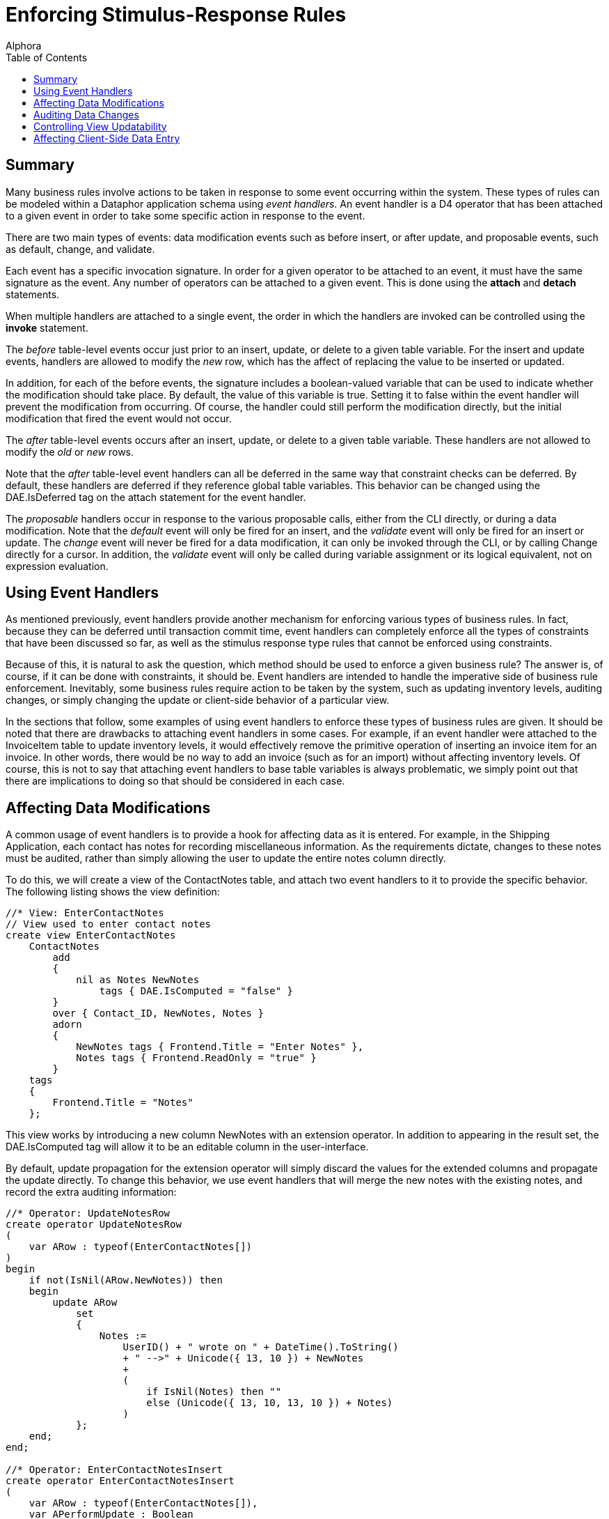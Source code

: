 = Enforcing Stimulus-Response Rules
:author: Alphora
:doctype: book
:toc:
:data-uri:
:lang: en
:encoding: iso-8859-1

[[DDGEnforcingStimulus-ResponseRules]]
== Summary

Many business rules involve actions to be taken in response to some
event occurring within the system. These types of rules can be modeled
within a Dataphor application schema using __event handlers__. An event
handler is a D4 operator that has been attached to a given event in
order to take some specific action in response to the event.

There are two main types of events: data modification events such as
before insert, or after update, and proposable events, such as default,
change, and validate.

Each event has a specific invocation signature. In order for a given
operator to be attached to an event, it must have the same signature as
the event. Any number of operators can be attached to a given event.
This is done using the *attach* and *detach* statements.

When multiple handlers are attached to a single event, the order in
which the handlers are invoked can be controlled using the *invoke*
statement.

The _before_ table-level events occur just prior to an insert, update,
or delete to a given table variable. For the insert and update events,
handlers are allowed to modify the _new_ row, which has the affect of
replacing the value to be inserted or updated.

In addition, for each of the before events, the signature includes a
boolean-valued variable that can be used to indicate whether the
modification should take place. By default, the value of this variable
is true. Setting it to false within the event handler will prevent the
modification from occurring. Of course, the handler could still perform
the modification directly, but the initial modification that fired the
event would not occur.

The _after_ table-level events occurs after an insert, update, or delete
to a given table variable. These handlers are not allowed to modify the
_old_ or _new_ rows.

Note that the _after_ table-level event handlers can all be deferred in
the same way that constraint checks can be deferred. By default, these
handlers are deferred if they reference global table variables. This
behavior can be changed using the DAE.IsDeferred tag on the attach
statement for the event handler.

The _proposable_ handlers occur in response to the various proposable
calls, either from the CLI directly, or during a data modification. Note
that the _default_ event will only be fired for an insert, and the
_validate_ event will only be fired for an insert or update. The
_change_ event will never be fired for a data modification, it can only
be invoked through the CLI, or by calling Change directly for a cursor.
In addition, the _validate_ event will only be called during variable
assignment or its logical equivalent, not on expression evaluation.

[[DDGEnforcingStimulus-ResponseRules-UsingEventHandlers]]
== Using Event Handlers

As mentioned previously, event handlers provide another mechanism for
enforcing various types of business rules. In fact, because they can be
deferred until transaction commit time, event handlers can completely
enforce all the types of constraints that have been discussed so far, as
well as the stimulus response type rules that cannot be enforced using
constraints.

Because of this, it is natural to ask the question, which method should
be used to enforce a given business rule? The answer is, of course, if
it can be done with constraints, it should be. Event handlers are
intended to handle the imperative side of business rule enforcement.
Inevitably, some business rules require action to be taken by the
system, such as updating inventory levels, auditing changes, or simply
changing the update or client-side behavior of a particular view.

In the sections that follow, some examples of using event handlers to
enforce these types of business rules are given. It should be noted that
there are drawbacks to attaching event handlers in some cases. For
example, if an event handler were attached to the InvoiceItem table to
update inventory levels, it would effectively remove the primitive
operation of inserting an invoice item for an invoice. In other words,
there would be no way to add an invoice (such as for an import) without
affecting inventory levels. Of course, this is not to say that attaching
event handlers to base table variables is always problematic, we simply
point out that there are implications to doing so that should be
considered in each case.

[[DDGEnforcingStimulus-ResponseRules-UsingEventHandlersToAffectDataModifications]]
== Affecting Data Modifications

A common usage of event handlers is to provide a hook for affecting data
as it is entered. For example, in the Shipping Application, each contact
has notes for recording miscellaneous information. As the requirements
dictate, changes to these notes must be audited, rather than simply
allowing the user to update the entire notes column directly.

To do this, we will create a view of the ContactNotes table, and attach
two event handlers to it to provide the specific behavior. The following
listing shows the view definition:

....
//* View: EnterContactNotes
// View used to enter contact notes
create view EnterContactNotes
    ContactNotes
        add
        {
            nil as Notes NewNotes
                tags { DAE.IsComputed = "false" }
        }
        over { Contact_ID, NewNotes, Notes }
        adorn
        {
            NewNotes tags { Frontend.Title = "Enter Notes" },
            Notes tags { Frontend.ReadOnly = "true" }
        }
    tags
    {
        Frontend.Title = "Notes"
    };
....

This view works by introducing a new column NewNotes with an extension
operator. In addition to appearing in the result set, the DAE.IsComputed
tag will allow it to be an editable column in the user-interface.

By default, update propagation for the extension operator will simply
discard the values for the extended columns and propagate the update
directly. To change this behavior, we use event handlers that will merge
the new notes with the existing notes, and record the extra auditing
information:

....
//* Operator: UpdateNotesRow
create operator UpdateNotesRow
(
    var ARow : typeof(EnterContactNotes[])
)
begin
    if not(IsNil(ARow.NewNotes)) then
    begin
        update ARow
            set
            {
                Notes :=
                    UserID() + " wrote on " + DateTime().ToString()
                    + " -->" + Unicode({ 13, 10 }) + NewNotes
                    +
                    (
                        if IsNil(Notes) then ""
                        else (Unicode({ 13, 10, 13, 10 }) + Notes)
                    )
            };
    end;
end;

//* Operator: EnterContactNotesInsert
create operator EnterContactNotesInsert
(
    var ARow : typeof(EnterContactNotes[]),
    var APerformUpdate : Boolean
)
begin
    UpdateNotesRow(var ARow);
end;
attach EnterContactNotesInsert
    to EnterContactNotes on before insert;

//* Operator: EnterContactNotesUpdate
create operator EnterContactNotesUpdate
(
    const AOldRow : typeof(EnterContactNotes[]),
    var ANewRow : typeof(EnterContactNotes[]),
    var APerformUpdate : Boolean
)
begin
    UpdateNotesRow(var ANewRow);
end;
attach EnterContactNotesUpdate
    to EnterContactNotes on before update;
....

Note the use of the *typeof* operator to specify the type of the
parameters of these operators. Because the signature for table-level
event handlers is based on row type of the table firing the event, the
use of this operator allows the signature to be easily specified.

Note also that the table-indexer expression would normally give a
compile-time warning, but since it is contained within a **typeof**, the
compiler determines that the expression will never be evaluated, and
does not issue the warning.

The UpdateNotesRow operator simply updates the Notes column of the ARow
variable with the new notes entered, and records the current user, date,
and time information, appending any existing notes to the end of the new
notes. In this way, a reverse chronological history is maintained for
the notes.

The UpdateNotesRow operator is then called from an insert and update
event handler attached to the EnterContactNotes view.

[[DDGEnforcingStimulus-ResponseRules-UsingEventHandlersToAuditDataChanges]]
== Auditing Data Changes

One of the initial requirements of the Shipping application is that
changes to demographic information be tracked for Customers and Vendors.
The contact structures are specifically designed to handle this problem.
For a complete discussion of the design aspects of this solution, refer
to the link:DDGDatabaseDesignTechniques.html[Database Design Techniques]
chapter later in this part.

The following diagram details the main Contact table, and the
ContactNameDuring table that will track changes to the Name column of
the Contact table:

.Shipping Database Design: Contact Name During
image::../Images/ContactNameDuringDiagram.svg[Contact Name During - Diagram]

In order to track the changes, we will attach three event handlers to
the Contact table. The first handler, a before update handler, simply
updates the value of the NameSince and NameBy columns for the row being
updated, recording when the update was made, and the user making the
change:

....
create operator ContactBeforeUpdate
(
    const AOldRow : typeof(Contact[]),
    var ANewRow : typeof(Contact[]),
    var APerformUpdate : Boolean
)
begin
    if AOldRow.Name <> ANewRow.Name then
        update ANewRow
            set
            {
                NameSince := DateTime(),
                NameBy := UserID()
            };
end;
attach ContactBeforeUpdate
    to Contact on before update;
....

Note that this example illustrates that before modification handlers can
change the values of the row being inserted or updated.

The second handler, an after update handler, records the name change in
the ContactNameDuring table, noting the user that recorded the name, and
the dates during which that name was recorded:

....
create operator ContactAfterUpdate
(
    const AOldRow : typeof(Contact[]),
    const ANewRow : typeof(Contact[]))
begin
    if (AOldRow { ID, Name }) <> (ANewRow { ID, Name }) then
        insert
            table
            {
                AOldRow
                {
                    ID Contact_ID,
                    Name,
                    NameSince From,
                    DateTime() To,
                    NameBy By
                }
            }
            into ContactNameDuring;
end;
attach ContactAfterUpdate
    to Contact on after update;
....

The third handler, an after delete hander, records the name of the
deleted contact in the ContactNameDuring table:

....
create operator ContactAfterDelete
(
    const ARow : typeof(Contact[])
)
begin
    insert
        table
        {
            ARow
            {
                ID Contact_ID,
                Name,
                NameSince From,
                DateTime() To,
                NameBy By
            }
        }
        into ContactNameDuring;
end;
attach ContactAfterDelete
    to Contact on after delete;
....

Note that these handlers occur after the modification has already taken
place, so they cannot change the values of the rows being modified.
However, they do have access to the values of the rows when the
modification was performed, meaning in this case that the modified
NameSince and NameBy values from the before update handler will be
visible in the after update handler.

_During_ tables for the phone number and address history are maintained
with similar handlers on the ContactPhone and ContactAddress tables. For
a complete listing, refer to the ContactTables d4 script in the
Sample.Shipping library.

[[DDGEnforcingStimulus-ResponseRules-ControllingViewUpdatabilityUsingEventHandlers]]
== Controlling View Updatability

In some cases, the default view updatability behavior may not provide
the desired behavior. An example of this in the Shipping Application is
the user-interface to select contact categories. The following diagram
depicts the base table variables involved:

.Shipping Database Design: Contact Categories
image::../Images/ContactCategoryDiagram.svg[Contact Category - Diagram]

Rather than utilizing the default user-interfaces, the application would
be much more user-friendly if the list of categories to which a contact
belonged could be entered as a comma-separated list. To achieve this, we
define a view, ContactCategories, and attach an event handler to replace
the default update behavior of the view.

These types of event handlers are often referred to as "instead-of"
handlers because they dictate the operation to be performed "instead-of"
the actual modification. We note that in practice, these types of event
handlers are rarely required, given the level of view updatability
provided by the D4 language.

We begin with the view definition itself, which uses the Concat system
aggregate operator to produce the comma-separated list of categories to
which a given contact belongs:

....
//* View: ContactCategories
create view ContactCategories
    Contact { ID }
        add
        {
            Concat
            (
                { Description, Delimiter } from
                (
                    ContactCategory where Contact_ID = ID
                        join (Category { ID Category_ID, Description })
                        add { ', ' Delimiter }
                )
            ) Categories tags { DAE.IsComputed = "false" }
        }
        rename { ID Contact_ID }
    tags { Frontend.Title = "Categories"   };
....

The default update behavior for this view definition is simply to
propagate the update to the ID column of the Contact table. The
following operator and attach statement will change this behavior,
allowing the list of categories to be edited directly:

....
//* Operator: ContactCategoriesUpdate
create operator ContactCategoriesUpdate
(
    const AOldRow : typeof(ContactCategories[]),
    var ANewRow : typeof(ContactCategories[]),
    var APerformUpdate : Boolean
)
begin
    APerformUpdate := false;
    delete ContactCategory
        where Contact_ID = AOldRow.Contact_ID;
    var LCategories := ANewRow.Categories.Split();
    for LIndex : Integer := 0 to LCategories.Count() - 1 do
    begin
        var LCategory := LCategories[LIndex].Trim();

        if IfNil(LCategory.Length(), 0) > 0 then
        begin
            var LCategoryID := Category[LCategory].ID;
            if IsNil(LCategoryID) then
            begin
                LCategoryID := GetNextGenerator("Shipping.Category.ID");
                insert
                    table { row { LCategoryID ID, LCategory Description } }
                    into Category;
            end;

            insert
                table
                {
                    row
                    {
                        ANewRow.Contact_ID Contact_ID,
                        LCategoryID Category_ID
                    }
                }
                into ContactCategory adorn with { PropagateInsert = "Ignore" };
        end;
    end;
end;
attach operator ContactCategoriesUpdate
    to ContactCategories on before update;
....

Setting the value of the APerformUpdate variable to false indicates that
the event handler will take over update processing, and the query
processor should stop processing the update. The Split system string
operator is then invoked to separate the categories into a list of
string values. Each of these values is then added as a category for the
given contact, adding new categories as necessary.

[[DDGEnforcingStimulus-ResponseRules-UsingEventHandlersToUpdateValuesDuringDataEntry]]
== Affecting Client-Side Data Entry

In addition to using event handlers to handle server-side tasks such as
auditing and updatability processing, event handlers provide the ability
to modify client-side behavior through the _proposable_ interfaces.
Although these interfaces will be discussed in greater detail in part
III, this section will cover the use of these handlers to update values
during data entry.

As the motivating example, consider the user-interface for recording the
address of a Location, with City, State_ID, and ZipCode columns. We
would like the user-interface to auto-populate the city and state values
based on the current contents of the ZipCode table for the selected
zipcode.

To allow for this type of client-side behavior modeling, the Dataphor
Server provides proposable interfaces that enable Dataphor Frontend
Clients to participate in the enforcement of business rules declared on
the server. In this particular instance, we will make use of the
_change_ proposable, which corresponds to the question: "What would
happen if I changed the value of this column?"

The following program listing depicts the event handler that provides
this behavior:

....
//* Operator: LocationZipCodeChange
create operator LocationZipCodeChange
(
    var ARow : typeof(Location[])
) : Boolean
begin
    result := false;
    if
        not(IsNil(ARow.ZipCode))
            and IsNil(ARow.City)
            and IsNil(ARow.State_ID) then
    begin
        result := true;
        var LZipRow :=
            ZipCode[ARow.ZipCode] { ZipCode, City, State_ID };
        update ARow
            set
            {
                City := LZipRow.City,
                State_ID := LZipRow.State_ID
            };
    end;
end;
attach LocationZipCodeChange
    to ZipCode in Location on change;
....

This operator is called with the current values of the Location row
being entered. This means that in general the row will be only partially
filled out when this operator is invoked. As such, the operator first
checks to see if the zipcode has been entered, and that the city and
state are empty. This ensures that the change call will not overwrite
data the user has already entered.

Using the value of the ZipCode column, the city and state for that
zipcode are looked up in the ZipCode table, and the city and state
columns in ARow are updated.

Note that the *result* variable is set to *true* when the values of ARow
have been changed. To prevent unnecessary copying, the effects of a
proposable call will only be apparent if the result of calling the event
handler is true, so it is very important to set the result appropriately
in all proposable event handlers.
